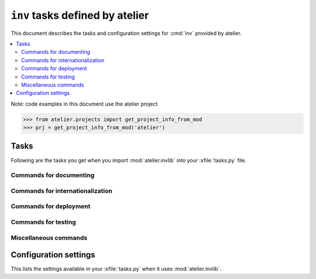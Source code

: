 .. _atelier.invlib:

======================================
``inv`` tasks defined by atelier
======================================

This document describes the tasks and configuration settings for :cmd:`inv`
provided by atelier.

.. contents::
  :local:


Note: code examples in this document use the atelier project

>>> from atelier.projects import get_project_info_from_mod
>>> prj = get_project_info_from_mod('atelier')

Tasks
=====

Following are the tasks you get when you import :mod:`atelier.invlib`
into your :xfile:`tasks.py` file.


Commands for documenting
------------------------

.. command:: inv bd

    Build docs. Build all Sphinx HTML doctrees for this project.

    This runs :cmd:`inv readme`, followed by `sphinx-build html` in
    every directory defined in :envvar:`doc_trees`.  The exact options
    for `sphinx-build` depend also on
    :envvar:`tolerate_sphinx_warnings` and :envvar:`use_dirhtml`.

.. command:: inv pd

    Publish docs. Upload docs to public web server.

.. command:: inv blog

    Edit today's blog entry, create an empty file if it doesn't yet exist.

.. command:: inv readme

    Generate or update `README.txt` or `README.rst` file from
    `SETUP_INFO`.

Commands for internationalization
---------------------------------

.. command:: inv mm

    ("make messages")

    Extracts messages from both code and userdocs, then initializes and
    updates all catalogs. Needs :envvar:`locale_dir`

Commands for deployment
-----------------------

.. command:: inv ci

    Checkin and push to repository, using today's blog entry as commit
    message.

    Asks confirmation before doing so.

    Does nothing in a project whose
    :envvar:`revision_control_system` is `None`.

    In a project whose :envvar:`revision_control_system` is
    ``'git'`` it checks whether the repository is dirty (i.e. has
    uncommitted changes) and returns without asking confirmation if
    the repo is clean.  Note that unlike ``git status``, this check
    does currently not (yet) check whether my branch is up-to-date
    with 'origin/master'.

.. command:: inv reg

    Register this project (and its current version) to PyPI.

.. command:: inv sdist

    Write a source distribution archive to your :envvar:`sdist_dir`.

.. command:: inv release

    Upload the source distribution archive previously created by
    :cmd:`inv sdist` to PyPI, i.e. publish an official version of your
    package.

    Before doing anything, it shows the status of your local
    repository (which should be clean) and a summary of the project
    status on PyPI.  It then asks a confirmation.  The release will
    fail if the project has previously been published on PyPI with the
    same version.

    If :envvar:`revision_control_system` is ``'git'``, create and push a
    version branch "vX.Y.Z".  This step can be skipped by specifying
    ``--nobranch``.

    This command requires that `twine
    <https://pypi.python.org/pypi/twine>`_ is installed.


Commands for testing
--------------------

.. command:: inv install

    Install Python requirements.  Runs :manage:`install` on every demo
    project defined by :envvar:`demo_projects`.

.. command:: inv prep

    Prepare a test run. This runs :manage:`prep` on every demo project
    defined by :envvar:`demo_projects`.

    It is not launched automatically by :cmd:`inv test` or :cmd:`inv
    bd` because it can take some time and is not always necessary.



.. command:: inv test

    Run the test suite of this project.

    This is a shortcut for either ``python setup.py test`` or
    ``py.test`` or `` tox`` (depending on whether your project has a
    :xfile:`pytest.ini` or :xfile:`tox.ini` files or not and  ).


.. command:: inv cov

    Create a `coverage <https://pypi.python.org/pypi/coverage>`_ report.

    You can configure the command to use by setting :envvar:`coverage_command`.

.. command:: inv test_sdist

    Creates and activates a temporay virtualenv, installs your project
    and runs your test suite.

    - creates and activates a temporay virtualenv,
    - calls ``pip install --no-index -f <env.sdist_dir> <prjname>``
    - runs ``python setup.py test``
    - removes temporary files.

    Assumes that you previously did :cmd:`inv sdist` of all your
    projects related to this project.


Miscellaneous commands
----------------------

.. command:: inv clean

    Remove temporary and generated files:

    - Sphinx `.build` files
    - Dangling `.pyc` files which don't have a corresponding `.py` file.
    - `cache` directories of demo projects
    - additional files specified in :envvar:`cleanable_files`

    Unless option ``--batch`` is specified, ask for an interactive
    user confirmation before removing these files.

.. command:: inv ct

    Display a list of commits in all projects during the last 24
    hours.



Configuration settings
======================

This lists the settings available in your :xfile:`tasks.py` when it
uses :mod:`atelier.invlib`.

.. envvar:: locale_dir

    The name of the directory where `inv mm` et al should write their
    catalog files.

.. envvar:: sdist_dir

    The template for the local directory where :cmd:`inv sdist` should
    store the packages.  Any string ``{prj}`` in this template will be
    replaced by the projects Python name.  The resulting string is
    passed as the `--dist-dir` option to the :cmd:`setup.py sdist`
    command.

.. envvar:: pypi_dir

.. envvar:: editor_command

    A string with the command name of your text editor. Example::

      editor_command = "emacsclient -n {0}"

    The ``{0}`` will be replaced by the filename.

    Used by :cmd:`inv blog`.

    Note that this must be a *non waiting* command, i.e. which
    launches the editor on the specified file in a new window and then
    returns control to the command line without waiting for that new
    window to terminate.


.. envvar:: docs_rsync_dest

    A Python template string which defines the rsync destination for
    publishing your projects documentation.
    Used by :cmd:`fab pub`.

    Example::

      env.docs_rsync_dest = 'luc@example.org:~/public_html/{prj}_{docs}'

    The ``{prj}`` in this template will be replaced by the internal
    name of this project, and ``{{docs}}`` by the name of the doctree
    (taken from :envvar:`doc_trees`).

    For backward compatibility the following (deprecated) template is
    also still allowed::

      env.docs_rsync_dest = 'luc@example.org:~/public_html/%s'

    The ``%s`` in this template will be replaced by a name `xxx_yyy`,
    where `xxx` is the internal name of this project and `yyy` the
    name of the doctree (taken from :envvar:`doc_trees`).


.. envvar:: srcref_url

    The URL template to use for `srcref`.

    If the project has a main package which has an attribute
    :envvar:`srcref_url`,
    then this value will be used.

.. envvar:: intersphinx_urls

    A dict which maps doctree names to the URL where they are published.
    This is used when this project's documentation is added to a
    doctree using :mod:`atelier.sphinxconf.interproject`.

    If the project has a main package which defines an attribute
    :envvar:`intersphinx_urls`,
    then this will override any value define in :xfile:`tasks.py`.

.. envvar:: doc_trees

    A list of directory names (relative to your project directory)
    containing Sphinx document trees.

    Default value is ``['docs']``

    >>> prj.get_xconfig('doc_trees')
    ['docs']

    If the project has a main package which defines an attribute
    :envvar:`doc_trees`,
    then this will override any value define in :xfile:`tasks.py`.

.. envvar:: cleanable_files

    A list of wildcards to be cleaned by :cmd:`inv clean`.

.. envvar:: use_dirhtml

    Whether `sphinx-build
    <http://sphinx-doc.org/invocation.html#invocation-of-sphinx-build>`__
    should use ``dirhtml`` instead of the default ``html`` builder.

.. envvar:: tolerate_sphinx_warnings

    Whether `sphinx-build` should tolerate warnings.

.. envvar:: languages

    A list of language codes for which userdocs are being maintained.

.. envvar:: revision_control_system

    The revision control system used by your project.  Allowed values
    are `'git'`, `'hg'` or `None`.  Used by :cmd:`inv ci`, :cmd:`inv
    release`, :cmd:`per_project`.

.. envvar:: use_mercurial

    **No longer used.** Use :envvar:`revision_control_system` instead.)


.. envvar:: demo_projects

    The list of *Django demo projects* included in this project.

    Every item of this list is the full Python path of a package which
    must have a :xfile:`manage.py` file.

    Django demo projects are used by the test suite and the Sphinx
    documentation.  Before running :cmd:`inv test` or :cmd:`inv bd`,
    they must have been initialized with :cmd:`inv prep`.

.. envvar:: prep_command

    A shell command to be run in in the project's root directory when :cmd:`inv
    prep` is invoked.  The default value is empty.

    Default value is empty.

    >>> prj.get_xconfig('prep_command')
    ''

.. envvar:: demo_prep_command

    A shell command to be run in every :envvar:`demo project <demo_projects>`
    when :cmd:`inv prep` is invoked.  The default value is ``manage.py prep
    --noinput --traceback``.

    Default value is empty.

    >>> prj.get_xconfig('demo_prep_command')
    'manage.py prep --noinput --traceback'

.. envvar:: test_command

    The command to be run by :cmd:`inv test`.

    Default value is ``python -m unittest discover -s tests``.

    >>> prj.get_xconfig('test_command')
    'python -m unittest discover -s tests'

    The command will always be invoked from the projects root dir.



.. envvar:: coverage_command

    The command to be run under coverage by :cmd:`inv cov`.

    Default value runs :cmd:`inv prep`, then :cmd:`inv test` then :cmd:`inv clean -b`
    and finally :cmd:`inv bd`.

    >>> prj.get_xconfig('coverage_command')
    '`which invoke` prep test clean --batch bd'
